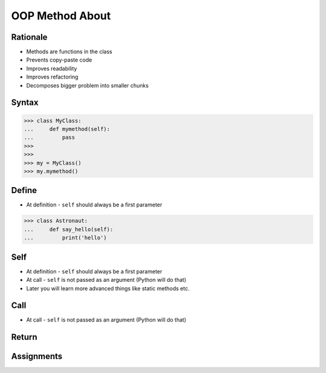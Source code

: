 OOP Method About
================


Rationale
---------
* Methods are functions in the class
* Prevents copy-paste code
* Improves readability
* Improves refactoring
* Decomposes bigger problem into smaller chunks

.. glossary::

    method
        Functions in the class which takes instance as first argument (``self``)

    self
        Instance on which method was called.


Syntax
------

>>> class MyClass:
...     def mymethod(self):
...         pass
>>>
>>>
>>> my = MyClass()
>>> my.mymethod()


Define
------
* At definition - ``self`` should always be a first parameter

>>> class Astronaut:
...     def say_hello(self):
...         print('hello')


Self
----
* At definition - ``self`` should always be a first parameter
* At call - ``self`` is not passed as an argument (Python will do that)
* Later you will learn more advanced things like static methods etc.


Call
----
* At call - ``self`` is not passed as an argument (Python will do that)


Return
------


Assignments
-----------
.. todo:: Create assignments
